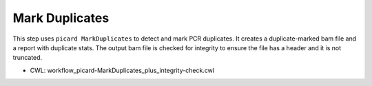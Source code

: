 ===============
Mark Duplicates
===============

This step uses ``picard MarkDuplicates`` to detect and mark PCR duplicates. It creates a duplicate-marked bam file and a report with duplicate stats. The output bam file is checked for integrity to ensure the file has a header and it is not truncated.

* CWL: workflow_picard-MarkDuplicates_plus_integrity-check.cwl

